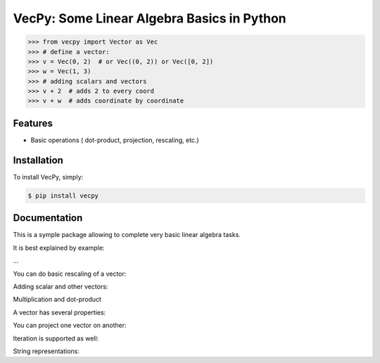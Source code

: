 VecPy: Some Linear Algebra Basics in Python
===========================================

.. image:: https://img.shields.io/pypi/v/requests.svg
    :target: https://pypi.python.org/pypi/vecpy

.. image:: https://img.shields.io/pypi/dm/requests.svg
        :target: https://pypi.python.org/pypi/vecpy


.. code-block:: python

    >>> from vecpy import Vector as Vec
    >>> # define a vector:
    >>> v = Vec(0, 2)  # or Vec((0, 2)) or Vec([0, 2])
    >>> w = Vec(1, 3)
    >>> # adding scalars and vectors
    >>> v + 2  # adds 2 to every coord
    >>> v + w  # adds coordinate by coordinate
Features
--------

- Basic operations ( dot-product, projection, rescaling, etc.)


Installation
------------

To install VecPy, simply:

.. code-block:: bash

    $ pip install vecpy


Documentation
-------------

This is a symple package allowing to complete very basic linear algebra tasks.

It is best explained by example:

.. code-block:: python
    >>> # define a vector:
    >>> v = Vec(0, 2)  # or Vec((0, 2)) or Vec([0, 2])
    >>> w = Vec(1, 3)
...

You can do basic rescaling of a vector:

.. code-block:: python
    >>> # get a vector with twice the lengt (same direction)
    >>> v_twice = v ^ 2
    >>> 
    >>> # get the unit vector
    >>> v_unit = v ^ 0

        
Adding scalar and other vectors:

.. code-block:: python
    >>> v + 2  # adds 2 to every coord
    >>> v + w  # adds coordinate by coordinate


Multiplication and dot-product

.. code-block:: python
    >>> # multiply by scalar
    >>> v * 3  # or 3 * v
    >>> # dot product
    >>> v.dot(w)

A vector has several properties:

.. code-block:: python
    >>> # Norm:
    >>> v.norm  # the default is the Euclidean norm (p=2)
    >>> # Lenth:
    >>> v.length  # addmitted this is just v.norm(2)
    >>> # Dimension:
    >>> v.dim

You can project one vector on another:

.. code-block:: python
    >>> # project one vector onto another
    >>> w_proj_v = v.proj(w)
    >>> # get length ration of a vector and the projection of another vector onto it
    >>> ratio = v.proj(w, get_scale=True)

Iteration is supported as well:

.. code-block:: python
    >>> # iterate through coordinates
    >>> print [xi for xi in v]

String representations:

.. code-block:: python
    >>> # string representation
    >>> print str(v)
    >>> print '{:[x, y, z]'.format(v)
    >>> # get unit vector
    >>> v ^ 0

